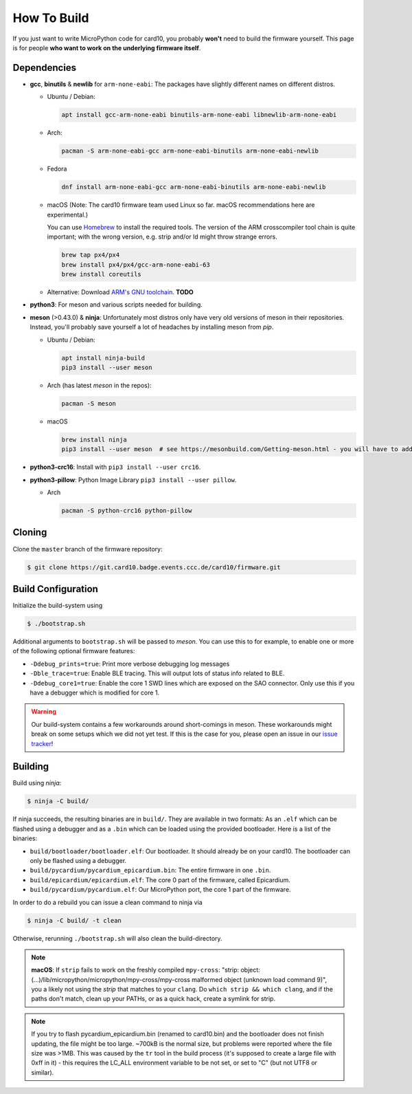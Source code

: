 .. _how_to_build:

How To Build
============
If you just want to write MicroPython code for card10, you probably **won't**
need to build the firmware yourself.  This page is for people **who want to work
on the underlying firmware itself**.

Dependencies
------------
* **gcc**, **binutils** & **newlib** for ``arm-none-eabi``:  The packages have
  slightly different names on different distros.

  - Ubuntu / Debian:

    .. code-block:: shell-session

       apt install gcc-arm-none-eabi binutils-arm-none-eabi libnewlib-arm-none-eabi

  - Arch:

    .. code-block:: shell-session

       pacman -S arm-none-eabi-gcc arm-none-eabi-binutils arm-none-eabi-newlib

  - Fedora

    .. code-block:: shell-session

        dnf install arm-none-eabi-gcc arm-none-eabi-binutils arm-none-eabi-newlib

  - macOS (Note: The card10 firmware team used Linux so far. macOS recommendations here are experimental.) 

    You can use `Homebrew`_ to install the required tools.  The version of the
    ARM crosscompiler tool chain is quite important; with the wrong version,
    e.g. strip and/or ld might throw strange errors.

    .. code-block:: shell-session

        brew tap px4/px4
        brew install px4/px4/gcc-arm-none-eabi-63
        brew install coreutils

    .. _Homebrew: https://brew.sh/

  - Alternative: Download `ARM's GNU toolchain`_.  **TODO**


* **python3**:  For meson and various scripts needed for building.
* **meson** (>0.43.0) & **ninja**:  Unfortunately most distros only have very old versions
  of meson in their repositories.  Instead, you'll probably save yourself a lot
  of headaches by installing meson from *pip*.

  - Ubuntu / Debian:

    .. code-block:: shell-session

       apt install ninja-build
       pip3 install --user meson

  - Arch (has latest *meson* in the repos):

    .. code-block:: shell-session

       pacman -S meson
       
  - macOS 
  
    .. code-block:: shell-session
            
        brew install ninja
        pip3 install --user meson  # see https://mesonbuild.com/Getting-meson.html - you will have to add ~/.local/bin to your PATH.

* **python3-crc16**: Install with ``pip3 install --user crc16``.
* **python3-pillow**: Python Image Library ``pip3 install --user pillow``.

  - Arch

    .. code-block:: shell-session

       pacman -S python-crc16 python-pillow

.. _ARM's GNU toolchain: https://developer.arm.com/tools-and-software/open-source-software/developer-tools/gnu-toolchain/gnu-rm/downloads

Cloning
-------
Clone the ``master`` branch of the firmware repository:

.. code-block:: shell-session

   $ git clone https://git.card10.badge.events.ccc.de/card10/firmware.git

Build Configuration
-------------------
Initialize the build-system using

.. code-block:: shell-session

   $ ./bootstrap.sh

Additional arguments to ``bootstrap.sh`` will be passed to *meson*.  You can
use this to for example, to enable one or more of the following optional
firmware features:

- ``-Ddebug_prints=true``: Print more verbose debugging log messages
- ``-Dble_trace=true``: Enable BLE tracing.  This will output lots of status
  info related to BLE.
- ``-Ddebug_core1=true``: Enable the core 1 SWD lines which are exposed on the
  SAO connector.  Only use this if you have a debugger which is modified for core 1.

.. warning::

   Our build-system contains a few workarounds around short-comings in meson.
   These workarounds might break on some setups which we did not yet test.  If
   this is the case for you, please open an issue in our `issue tracker`_!

.. _issue tracker: https://git.card10.badge.events.ccc.de/card10/firmware/issues

Building
--------
Build using *ninja*:

.. code-block:: shell-session

   $ ninja -C build/

If ninja succeeds, the resulting binaries are in ``build/``.  They are
available in two formats:  As an ``.elf`` which can be flashed using a debugger
and as a ``.bin`` which can be loaded using the provided bootloader.  Here is a
list of the binaries:

- ``build/bootloader/bootloader.elf``: Our bootloader.  It should already be on
  your card10.  The bootloader can only be flashed using a debugger.
- ``build/pycardium/pycardium_epicardium.bin``: The entire firmware in one ``.bin``.
- ``build/epicardium/epicardium.elf``: The core 0 part of the firmware, called Epicardium.
- ``build/pycardium/pycardium.elf``: Our MicroPython port, the core 1 part of the firmware.

In order to do a rebuild you can issue a clean command to ninja via

.. code-block:: shell-session

  $ ninja -C build/ -t clean

Otherwise, rerunning ``./bootstrap.sh`` will also clean the build-directory.

.. note::

   **macOS**: If ``strip`` fails to work on the freshly compiled ``mpy-cross``:
   "strip: object: (...)/lib/micropython/micropython/mpy-cross/mpy-cross
   malformed object (unknown load command 9)", you a likely not using the
   `strip` that matches to your ``clang``. Do ``which strip && which clang``,
   and if the paths don't match, clean up your PATHs, or as a quick hack,
   create a symlink for strip.

.. note::

   If you try to flash pycardium_epicardium.bin (renamed to card10.bin) 
   and the bootloader does not finish updating, the file might be too large.
   ~700kB is the normal size, but problems were reported where the file size 
   was >1MB. This was caused by the ``tr`` tool in the build process 
   (it's supposed to create a large file with 0xff in it) - this requires the 
   LC_ALL environment variable to be not set, or set to "C" 
   (but not UTF8 or similar).
